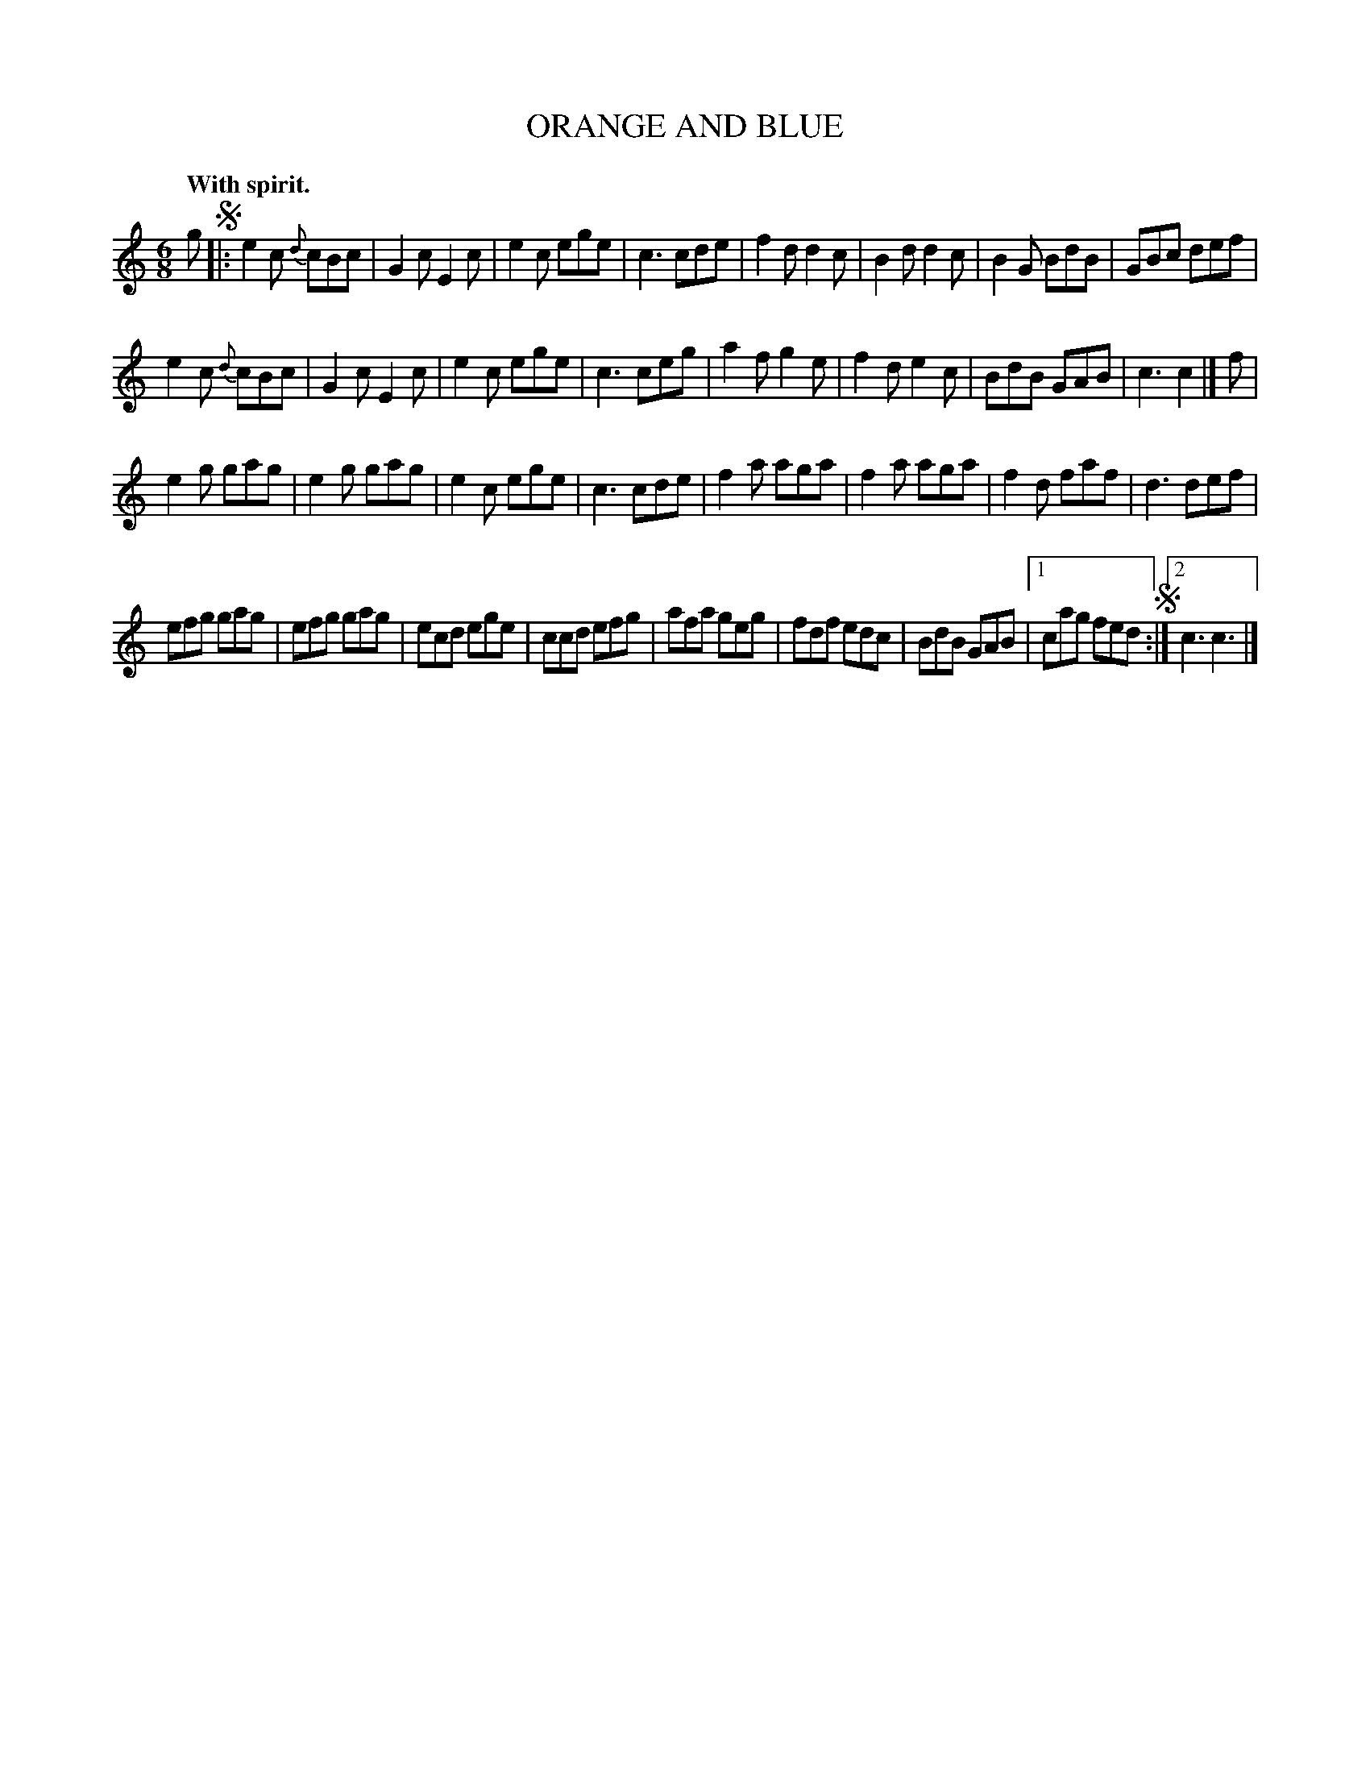 X: 10172
T: ORANGE AND BLUE
Q: "With spirit."
%R: jig
B: W. Hamilton "Universal Tune-Book" Vol. 1 Glasgow 1844 p.17 #2
S: http://imslp.org/wiki/Hamilton's_Universal_Tune-Book_(Various)
Z: 2016 John Chambers <jc:trillian.mit.edu>
N: Rewrote last bar as 2 endings, since ABC doesn't represent alternate notes with different head sizes.
M: 6/8
L: 1/8
K: C
%%slurgraces yes
%%graceslurs yes
% - - - - - - - - - - - - - - - - - - - - - - - - -
g !segno!|:\
e2c {d}cBc | G2c E2c | e2c ege | c3 cde |\
f2d d2c | B2d d2c | B2G BdB | GBc def |
e2c {d}cBc | G2c E2c | e2c ege | c3 ceg |\
a2f g2e | f2d e2c | BdB GAB | c3 c2 |] f |
e2g gag | e2g gag | e2c ege | c3 cde |\
f2a aga | f2a aga | f2d faf | d3 def |
efg gag | efg gag | ecd ege | ccd efg |\
afa geg | fdf edc | BdB GAB |1 cag fed !segno! :|2 c3 c3 |]
% - - - - - - - - - - - - - - - - - - - - - - - - -
